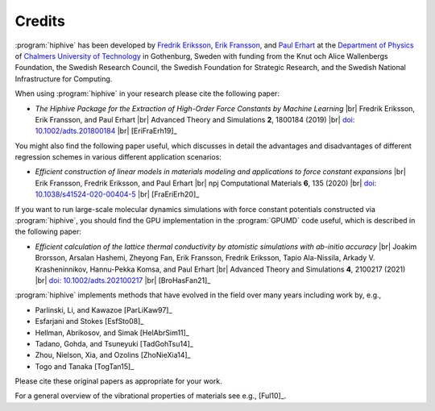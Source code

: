 .. _credits:
.. index:: Credits

.. |br| raw:: html

  <br/>


Credits
*******

:program:`hiphive` has been developed by `Fredrik Eriksson
<https://materialsmodeling.org/people/fredrik-eriksson/>`_, `Erik Fransson
<https://www.chalmers.se/en/staff/Pages/erikfr.aspx>`_, and `Paul Erhart
<https://materialsmodeling.org/people/paul-erhart/>`_ at the `Department of
Physics <https://www.chalmers.se/en/departments/physics/Pages/default.aspx>`_
of `Chalmers University of Technology <https://www.chalmers.se/>`_ in
Gothenburg, Sweden with funding from the Knut och Alice Wallenbergs Foundation,
the Swedish Research Council, the Swedish Foundation for Strategic Research,
and the Swedish National Infrastructure for Computing.

When using :program:`hiphive` in your research please cite the following paper:

* *The Hiphive Package for the Extraction of High-Order Force Constants by Machine Learning* |br|
  Fredrik Eriksson, Erik Fransson, and Paul Erhart |br|
  Advanced Theory and Simulations **2**, 1800184 (2019) |br|
  `doi: 10.1002/adts.201800184 <https://doi.org/10.1002/adts.201800184>`_ |br|
  [EriFraErh19]_

You might also find the following paper useful, which discusses in detail the advantages and disadvantages of different regression schemes in various different application scenarios:

* *Efficient construction of linear models in materials modeling and applications to force constant expansions* |br|
  Erik Fransson, Fredrik Eriksson, and Paul Erhart |br|
  npj Computational Materials **6**, 135 (2020) |br|
  `doi: 10.1038/s41524-020-00404-5 <https://doi.org/10.1038/s41524-020-00404-5>`_ |br|
  [FraEriErh20]_

If you want to run large-scale molecular dynamics simulations with force constant potentials constructed via :program:`hiphive`, you should find the GPU implementation in the :program:`GPUMD` code useful, which is described in the following paper:

* *Efficient calculation of the lattice thermal conductivity by atomistic simulations with ab-initio accuracy* |br|
  Joakim Brorsson, Arsalan Hashemi, Zheyong Fan, Erik Fransson, Fredrik Eriksson, Tapio Ala-Nissila, Arkady V. Krasheninnikov, Hannu-Pekka Komsa, and Paul Erhart |br|
  Advanced Theory and Simulations **4**,  2100217 (2021) |br|
  `doi: 10.1002/adts.202100217 <http://doi.org/10.1002/adts.202100217>`_ |br|
  [BroHasFan21]_
  
:program:`hiphive` implements methods that have evolved in the field over many
years including work by, e.g.,

* Parlinski, Li, and Kawazoe [ParLiKaw97]_
* Esfarjani and Stokes [EsfSto08]_
* Hellman, Abrikosov, and Simak [HelAbrSim11]_
* Tadano, Gohda, and Tsuneyuki [TadGohTsu14]_
* Zhou, Nielson, Xia, and Ozolins [ZhoNieXia14]_
* Togo and Tanaka [TogTan15]_

Please cite these original papers as appropriate for your work.

For a general overview of the vibrational properties of materials see e.g., [Ful10]_.
